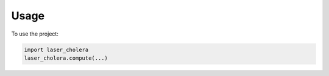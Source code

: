 =====
Usage
=====

To use the project:

.. code-block:: python

    import laser_cholera
    laser_cholera.compute(...)
